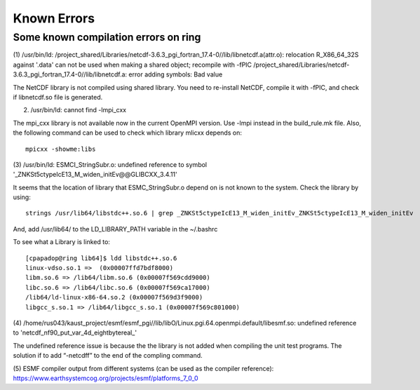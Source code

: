 ############
Known Errors
############

Some known compilation errors on ring
=====================================

(1) /usr/bin/ld: /project_shared/Libraries/netcdf-3.6.3_pgi_fortran_17.4-0//lib/libnetcdf.a(attr.o):
relocation R_X86_64_32S against '.data' can not be used when making a shared object; recompile with
-fPIC
/project_shared/Libraries/netcdf-3.6.3_pgi_fortran_17.4-0//lib/libnetcdf.a: error adding symbols:
Bad value

The NetCDF library is not compiled using shared library. You need to re-install NetCDF, compile it
with -fPIC, and check if libnetcdf.so file is generated.

(2) /usr/bin/ld: cannot find -lmpi_cxx

The mpi_cxx library is not available now in the current OpenMPI version. Use -lmpi instead in the
build_rule.mk file. Also, the following command can be used to check which library mlicxx depends
on::

    mpicxx -showme:libs

(3) /usr/bin/ld: ESMCI_StringSubr.o: undefined reference to symbol
'_ZNKSt5ctypeIcE13_M_widen_initEv@@GLIBCXX_3.4.11'

It seems that the location of library that ESMC_StringSubr.o depend on is not known to the system.
Check the library by using::

    strings /usr/lib64/libstdc++.so.6 | grep _ZNKSt5ctypeIcE13_M_widen_initEv_ZNKSt5ctypeIcE13_M_widen_initEv

And, add /usr/lib64/ to the LD_LIBRARY_PATH variable in the ~/.bashrc

To see what a Library is linked to::

    [cpapadop@ring lib64]$ ldd libstdc++.so.6
    linux-vdso.so.1 =>  (0x00007ffd7bdf8000)
    libm.so.6 => /lib64/libm.so.6 (0x00007f569cdd9000)
    libc.so.6 => /lib64/libc.so.6 (0x00007f569ca17000)
    /lib64/ld-linux-x86-64.so.2 (0x00007f569d3f9000)
    libgcc_s.so.1 => /lib64/libgcc_s.so.1 (0x00007f569c801000)

(4) /home/rus043/kaust_project/esmf/esmf_pgi//lib/libO/Linux.pgi.64.openmpi.default/libesmf.so:
undefined reference to 'netcdf_nf90_put_var_4d_eightbytereal\_'

The undefined reference issue is because the the library is not added when compiling the unit test
programs. The solution if to add “-netcdff” to the end of the compling command.

(5) ESMF compiler output from different systems (can be used as the compiler reference): 
https://www.earthsystemcog.org/projects/esmf/platforms_7_0_0

